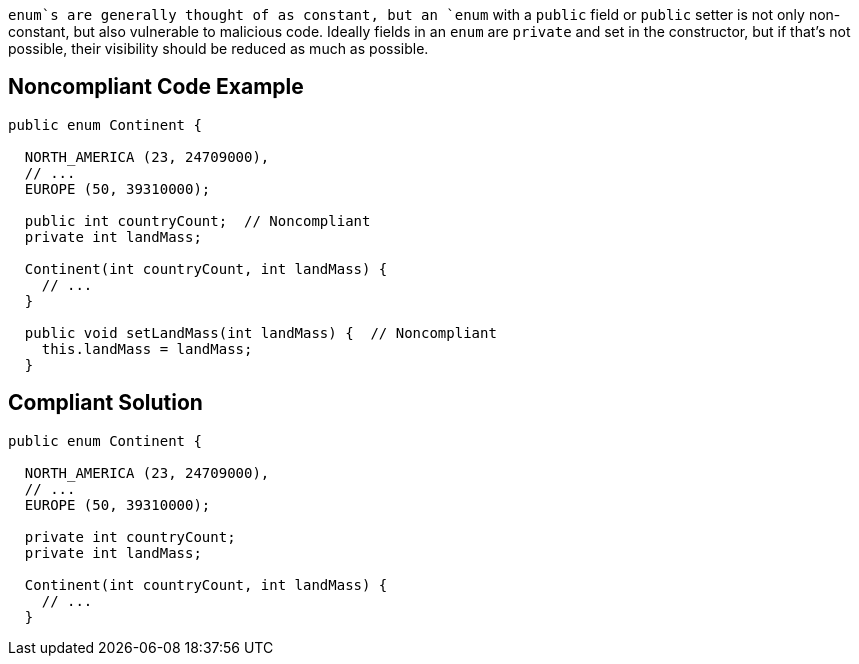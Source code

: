 `+enum+`s are generally thought of as constant, but an `+enum+` with a `+public+` field or `+public+` setter is not only non-constant, but also vulnerable to malicious code. Ideally fields in an `+enum+` are `+private+` and set in the constructor, but if that's not possible, their visibility should be reduced as much as possible.


== Noncompliant Code Example

----
public enum Continent {

  NORTH_AMERICA (23, 24709000),
  // ...
  EUROPE (50, 39310000);

  public int countryCount;  // Noncompliant
  private int landMass;

  Continent(int countryCount, int landMass) { 
    // ...
  }

  public void setLandMass(int landMass) {  // Noncompliant
    this.landMass = landMass;
  }
----


== Compliant Solution

----
public enum Continent {

  NORTH_AMERICA (23, 24709000),
  // ...
  EUROPE (50, 39310000);

  private int countryCount; 
  private int landMass;

  Continent(int countryCount, int landMass) { 
    // ...
  }
----


